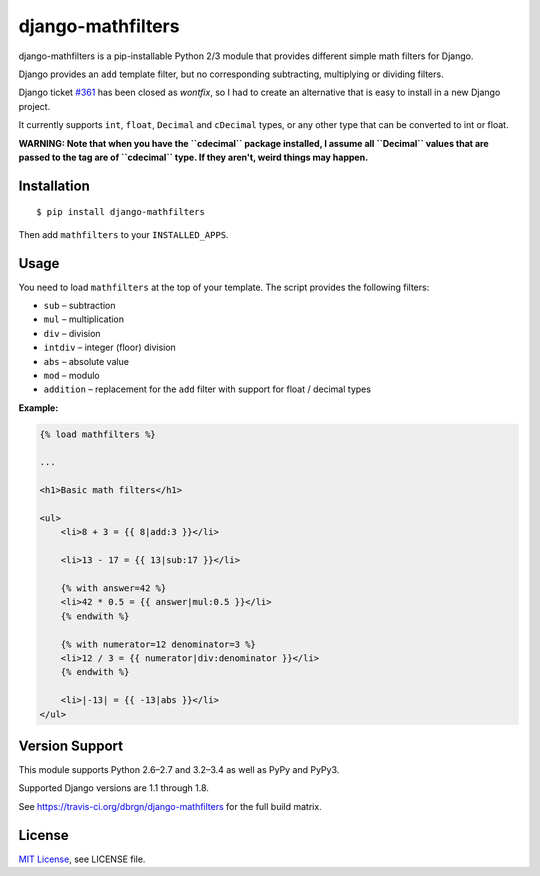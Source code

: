 ##################
django-mathfilters
##################

.. image:: https://secure.travis-ci.org/dbrgn/django-mathfilters.png?branch=master
    :alt: Build status
    :target: http://travis-ci.org/dbrgn/django-mathfilters

.. image:: https://coveralls.io/repos/dbrgn/django-mathfilters/badge.png?branch=master
    :alt: Coverage
    :target: https://coveralls.io/r/dbrgn/django-mathfilters

.. image:: https://pypip.in/d/django-mathfilters/badge.png
    :alt: PyPI download stats
    :target: https://crate.io/packages/django-mathfilters


django-mathfilters is a pip-installable Python 2/3 module that provides
different simple math filters for Django.

Django provides an ``add`` template filter, but no corresponding subtracting,
multiplying or dividing filters.

Django ticket `#361 <https://code.djangoproject.com/ticket/361>`_ has been
closed as *wontfix*, so I had to create an alternative that is easy to install
in a new Django project.

It currently supports ``int``, ``float``, ``Decimal`` and ``cDecimal`` types, or
any other type that can be converted to int or float.

**WARNING: Note that when you have the ``cdecimal`` package installed, I assume
all ``Decimal`` values that are passed to the tag are of ``cdecimal`` type. If
they aren't, weird things may happen.**


Installation
============

::

    $ pip install django-mathfilters

Then add ``mathfilters`` to your ``INSTALLED_APPS``.


Usage
=====

You need to load ``mathfilters`` at the top of your template. The script
provides the following filters:

* ``sub`` – subtraction
* ``mul`` – multiplication
* ``div`` – division
* ``intdiv`` – integer (floor) division
* ``abs`` – absolute value
* ``mod`` – modulo
* ``addition`` – replacement for the ``add`` filter with support for float /
  decimal types

**Example:**

.. sourcecode:: html

    {% load mathfilters %}

    ...

    <h1>Basic math filters</h1>

    <ul>
        <li>8 + 3 = {{ 8|add:3 }}</li>

        <li>13 - 17 = {{ 13|sub:17 }}</li>

        {% with answer=42 %}
        <li>42 * 0.5 = {{ answer|mul:0.5 }}</li>
        {% endwith %}

        {% with numerator=12 denominator=3 %}
        <li>12 / 3 = {{ numerator|div:denominator }}</li>
        {% endwith %}

        <li>|-13| = {{ -13|abs }}</li>
    </ul>


Version Support
===============

This module supports Python 2.6–2.7 and 3.2–3.4 as well as PyPy and PyPy3.

Supported Django versions are 1.1 through 1.8.

See https://travis-ci.org/dbrgn/django-mathfilters for the full build matrix.


License
=======

`MIT License <http://www.tldrlegal.com/license/mit-license>`_, see LICENSE file.


